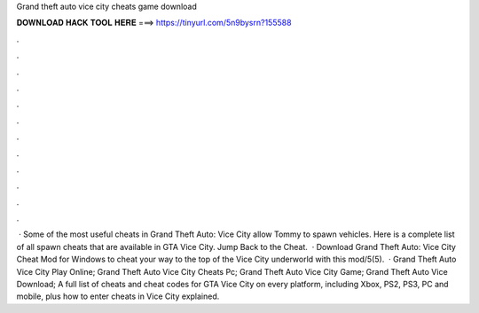 Grand theft auto vice city cheats game download

𝐃𝐎𝐖𝐍𝐋𝐎𝐀𝐃 𝐇𝐀𝐂𝐊 𝐓𝐎𝐎𝐋 𝐇𝐄𝐑𝐄 ===> https://tinyurl.com/5n9bysrn?155588

.

.

.

.

.

.

.

.

.

.

.

.

 · Some of the most useful cheats in Grand Theft Auto: Vice City allow Tommy to spawn vehicles. Here is a complete list of all spawn cheats that are available in GTA Vice City. Jump Back to the Cheat.  · Download Grand Theft Auto: Vice City Cheat Mod for Windows to cheat your way to the top of the Vice City underworld with this mod/5(5).  · Grand Theft Auto Vice City Play Online; Grand Theft Auto Vice City Cheats Pc; Grand Theft Auto Vice City Game; Grand Theft Auto Vice Download; A full list of cheats and cheat codes for GTA Vice City on every platform, including Xbox, PS2, PS3, PC and mobile, plus how to enter cheats in Vice City explained.